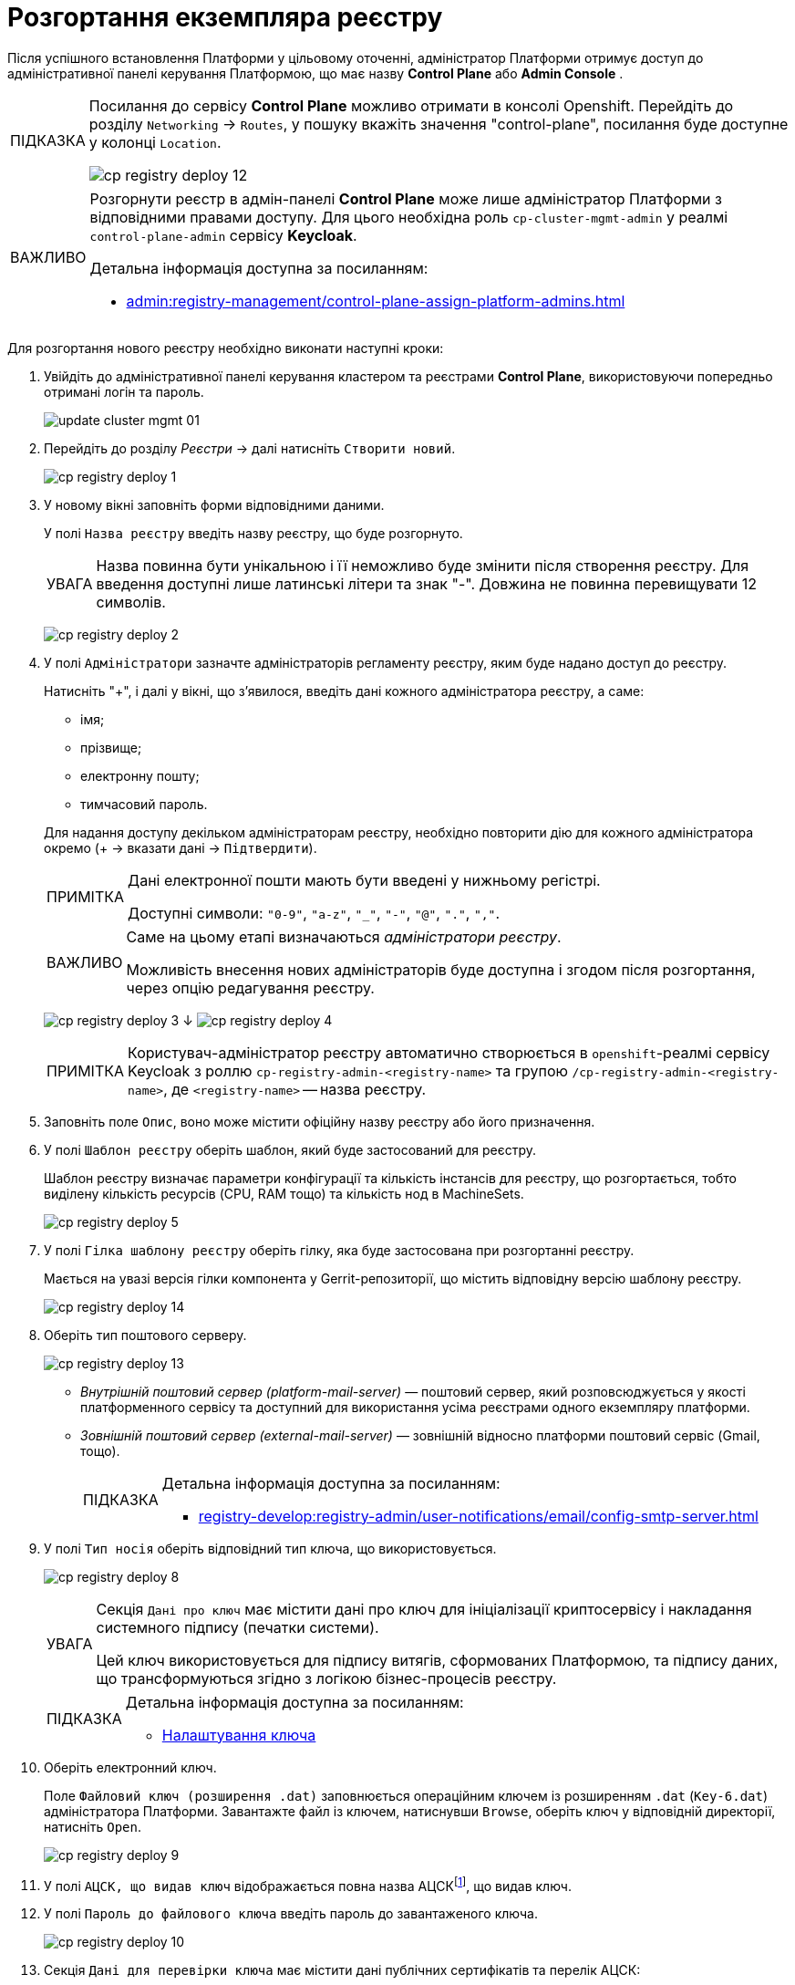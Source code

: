 :toc-title: ЗМІСТ
:toc: auto
:toclevels: 5
:experimental:
:important-caption:     ВАЖЛИВО
:note-caption:          ПРИМІТКА
:tip-caption:           ПІДКАЗКА
:warning-caption:       ПОПЕРЕДЖЕННЯ
:caution-caption:       УВАГА
:example-caption:           Приклад
:figure-caption:            Зображення
:table-caption:             Таблиця
:appendix-caption:          Додаток
:sectnums:
:sectnumlevels: 5
:sectanchors:
:sectlinks:
:partnums:

= Розгортання екземпляра реєстру

Після успішного встановлення Платформи у цільовому оточенні, адміністратор Платформи отримує доступ до адміністративної панелі керування Платформою, що має назву **Control Plane** або **Admin Console** .

[TIP]
====
Посилання до сервісу **Control Plane** можливо отримати в консолі Openshift. Перейдіть до розділу `Networking` → `Routes`, у пошуку вкажіть значення "control-plane", посилання буде доступне у колонці `Location`.

image:infrastructure/cluster-mgmt/cp-registry-deploy-12.png[]
====

////
**Control Plane** або **Admin Console** і доступна за посиланням: https://control-plane-console-{CP-NAMESPACE}.{DNS-WILDCARD}/[].

TIP: `{CP-NAMESPACE}` та `{DNS-WILDCARD}` є змінними, де `{CP-NAMESPACE}` -- назва namespace (простору імен) у Control Plane, а `{DNS-WILDCARD}` -- значення DNS wildcardfootnote:[В системі DNS можна задавати запис за замовчуванням для неоголошених піддоменів. Такий запис називається wildcard.].
////


[IMPORTANT]
====
Розгорнути реєстр в адмін-панелі *Control Plane* може лише адміністратор Платформи з відповідними правами доступу. Для цього необхідна роль `cp-cluster-mgmt-admin` у реалмі `control-plane-admin` сервісу *Keycloak*.

Детальна інформація доступна за посиланням:

* xref:admin:registry-management/control-plane-assign-platform-admins.adoc[]
====


Для розгортання нового реєстру необхідно виконати наступні кроки:



. Увійдіть до адміністративної панелі керування кластером та реєстрами *Control Plane*, використовуючи попередньо отримані логін та пароль.
+
image:admin:infrastructure/cluster-mgmt/update-cluster-mgmt-01.png[]



. Перейдіть до розділу _Реєстри_ -> далі натисніть `Створити новий`.
+
image:infrastructure/cluster-mgmt/cp-registry-deploy-1.png[]



. У новому вікні заповніть форми відповідними даними.
+
У полі `Назва реєстру` введіть назву реєстру, що буде розгорнуто.
+
CAUTION: Назва повинна бути унікальною і її неможливо буде змінити після створення реєстру.
Для введення доступні лише латинські літери та знак "-".
Довжина не повинна перевищувати 12 символів.
+
image:infrastructure/cluster-mgmt/cp-registry-deploy-2.png[]

+
[#add-registry-admin]
. У полі `Адміністратори` зазначте адміністраторів регламенту реєстру,
яким буде надано доступ до реєстру.
+
Натисніть "+", і далі у вікні, що з'явилося, введіть дані кожного адміністратора реєстру, а саме:
+
--
* імя;
* прізвище;
* електронну пошту;
* тимчасовий пароль.
--
+
Для надання доступу декільком адміністраторам реєстру,
необхідно повторити дію для кожного адміністратора окремо (+ -> вказати дані -> `Підтвердити`).
+
[NOTE]
====
Дані електронної пошти мають бути введені у нижньому регістрі.



Доступні символи: `"0-9"`, `"a-z"`, `"_"`, `"-"`, `"@"`, `"."`, `","`.
====

+
[IMPORTANT]
====
Саме на цьому етапі визначаються _адміністратори реєстру_.



Можливість внесення нових адміністраторів буде доступна і згодом після розгортання, через опцію редагування реєстру.
====



+
image:infrastructure/cluster-mgmt/cp-registry-deploy-3.png[]
↓
image:infrastructure/cluster-mgmt/cp-registry-deploy-4.png[]
+
[NOTE]
====
Користувач-адміністратор реєстру автоматично створюється в `openshift`-реалмі сервісу Keycloak з роллю `cp-registry-admin-<registry-name>` та групою `/cp-registry-admin-<registry-name>`, де `<registry-name>` -- назва реєстру.
====

. Заповніть поле `Опис`, воно може містити офіційну назву реєстру або
його призначення.



. У полі `Шаблон реєстру` оберіть шаблон, який буде застосований для реєстру.
+
Шаблон реєстру визначає параметри конфігурації та кількість інстансів для реєстру,
що розгортається, тобто виділену кількість ресурсів (CPU, RAM тощо) та кількість нод в MachineSets.
+
image:infrastructure/cluster-mgmt/cp-registry-deploy-5.png[]



. У полі `Гілка шаблону реєстру` оберіть гілку, яка буде застосована при розгортанні реєстру.
+
Мається на увазі версія гілки компонента у Gerrit-репозиторії, що містить відповідну версію шаблону реєстру.
+
image:infrastructure/cluster-mgmt/cp-registry-deploy-14.png[]
//Секція `Дані про ключ` має містити дані про файловий ключ та сертифікований орган, що такий ключ видав.

. Оберіть тип поштового серверу.
+
image:infrastructure/cluster-mgmt/cp-registry-deploy-13.png[]

* _Внутрішній поштовий сервер (platform-mail-server)_ — поштовий сервер, який розповсюджується у якості платформенного сервісу та доступний для використання усіма реєстрами одного екземпляру платформи.

* _Зовнішній поштовий сервер (external-mail-server)_ — зовнішній відносно платформи поштовий сервіс (Gmail, тощо).
+
[TIP]
====
Детальна інформація доступна за посиланням:

* xref:registry-develop:registry-admin/user-notifications/email/config-smtp-server.adoc[]
====



. У полі `Тип носія` оберіть відповідний тип ключа, що використовується.
+
image:infrastructure/cluster-mgmt/cp-registry-deploy-8.png[]
+
[CAUTION]
====
Секція `Дані про ключ` має містити дані про ключ для ініціалізації криптосервісу і накладання системного підпису (печатки системи).

Цей ключ використовується для підпису витягів, сформованих Платформою, та підпису даних, що трансформуються згідно з логікою бізнес-процесів реєстру.
====
+
[TIP]
====
Детальна інформація доступна за посиланням:

* xref:admin:registry-management/control-plane-change-key.adoc#setting_key[Налаштування ключа]
====

. Оберіть електронний ключ.
+
Поле `Файловий ключ (розширення .dat)` заповнюється операційним ключем із розширенням
`.dat` (`Key-6.dat`) адміністратора Платформи.
Завантажте файл із ключем, натиснувши `Browse`, оберіть ключ у відповідній директорії,
натисніть `Open`.
+
image:infrastructure/cluster-mgmt/cp-registry-deploy-9.png[]

. У полі `АЦСК, що видав ключ` відображається повна назва АЦСКfootnote:[**АЦСК** - Атестований центр сертифікації ключів.], що видав ключ.

. У полі `Пароль до файлового ключа` введіть пароль до завантаженого ключа.
+
image:infrastructure/cluster-mgmt/cp-registry-deploy-10.png[]

. Секція `Дані для перевірки ключа` має містити дані публічних сертифікатів та перелік АЦСК:

* У полі `Публічні сертифікати АЦСК (розширення `.p7b`)` завантажте файл із переліком сертифікатів сумісних ЦСК (link:https://iit.com.ua/download/productfiles/CACertificates.p7b[CACertificates.p7b]), який можна отримати на сайті АТ "ІІТ" за посиланням https://iit.com.ua/downloads.
* У полі `Список АЦСК (розширення .json)` завантажте файл із параметрами взаємодії сумісними ЦСК (link:https://iit.com.ua/download/productfiles/[CAs.json]), який можна отримати на сайті АТ "ІІТ" за посиланням: https://iit.com.ua/downloads.

. Вкажіть «Перелік дозволених ключів», підпис яких може вважатися достовірним.
+
image:infrastructure/cluster-mgmt/change-key/change-key-16.png[]
+
[NOTE]
====
У цьому блоці зазначається перелік ключів, у тому числі й старих (наприклад, при ротації ключів), щоб все, що раніше було підписано старим ключем, вважалося валідованим. Тобто перелік дозволених ключів повинен містити історію даних усіх ключів, що використовувались у системі для накладання підпису.
====

. Після виконання вищезазначених кроків натисніть `Підтвердити`.

Таким чином, реєстр додається до переліку реєстрів у розділі `Реєстри` панелі керування.

У разі успішного розгортання, реєстр позначається зеленою піктограмою в колонці `Статус`.

image:infrastructure/cluster-mgmt/cp-registry-deploy-11.png[]